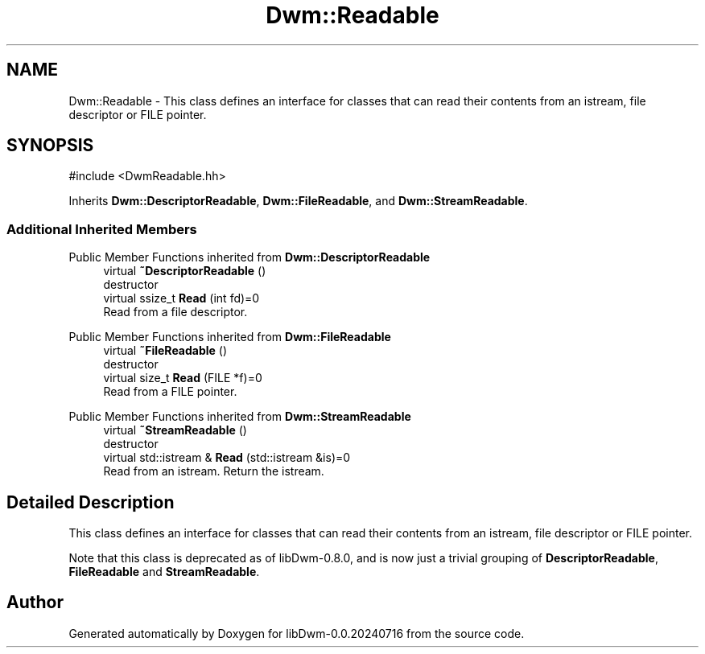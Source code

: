 .TH "Dwm::Readable" 3 "libDwm-0.0.20240716" \" -*- nroff -*-
.ad l
.nh
.SH NAME
Dwm::Readable \- This class defines an interface for classes that can read their contents from an istream, file descriptor or FILE pointer\&.  

.SH SYNOPSIS
.br
.PP
.PP
\fR#include <DwmReadable\&.hh>\fP
.PP
Inherits \fBDwm::DescriptorReadable\fP, \fBDwm::FileReadable\fP, and \fBDwm::StreamReadable\fP\&.
.SS "Additional Inherited Members"


Public Member Functions inherited from \fBDwm::DescriptorReadable\fP
.in +1c
.ti -1c
.RI "virtual \fB~DescriptorReadable\fP ()"
.br
.RI "destructor "
.ti -1c
.RI "virtual ssize_t \fBRead\fP (int fd)=0"
.br
.RI "Read from a file descriptor\&. "
.in -1c

Public Member Functions inherited from \fBDwm::FileReadable\fP
.in +1c
.ti -1c
.RI "virtual \fB~FileReadable\fP ()"
.br
.RI "destructor "
.ti -1c
.RI "virtual size_t \fBRead\fP (FILE *f)=0"
.br
.RI "Read from a FILE pointer\&. "
.in -1c

Public Member Functions inherited from \fBDwm::StreamReadable\fP
.in +1c
.ti -1c
.RI "virtual \fB~StreamReadable\fP ()"
.br
.RI "destructor "
.ti -1c
.RI "virtual std::istream & \fBRead\fP (std::istream &is)=0"
.br
.RI "Read from an istream\&. Return the istream\&. "
.in -1c
.SH "Detailed Description"
.PP 
This class defines an interface for classes that can read their contents from an istream, file descriptor or FILE pointer\&. 

Note that this class is deprecated as of libDwm-0\&.8\&.0, and is now just a trivial grouping of \fBDescriptorReadable\fP, \fBFileReadable\fP and \fBStreamReadable\fP\&. 

.SH "Author"
.PP 
Generated automatically by Doxygen for libDwm-0\&.0\&.20240716 from the source code\&.
